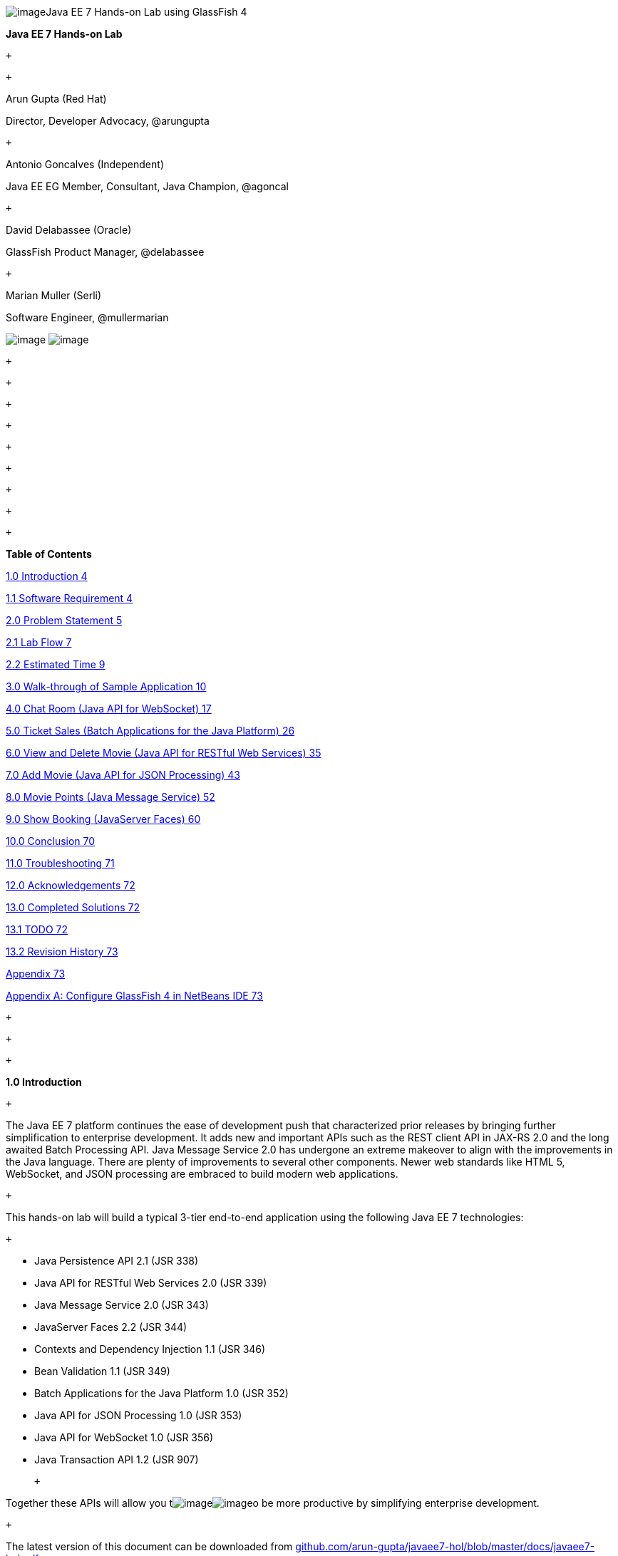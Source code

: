 image:961f24f1.gif[image]Java EE 7 Hands-on Lab
using GlassFish 4

*Java EE 7 Hands-on Lab*

 +

 +

Arun Gupta (Red Hat)

Director, Developer Advocacy, @arungupta

 +

Antonio Goncalves (Independent)

Java EE EG Member, Consultant, Java Champion, @agoncal

 +

David Delabassee (Oracle)

GlassFish Product Manager, @delabassee

 +

Marian Muller (Serli)

Software Engineer, @mullermarian

image:81780481.png[image]
image:be841a67.png[image] +

 +

 +

 +

 +

 +

 +

 +

 +

 +

*Table of Contents*

link:#__RefHeading__2_1146780383[1.0 Introduction 4]

link:#__RefHeading__4_1146780383[1.1 Software Requirement 4]

link:#__RefHeading__6_1146780383[2.0 Problem Statement 5]

link:#__RefHeading__8_1146780383[2.1 Lab Flow 7]

link:#__RefHeading__10_1146780383[2.2 Estimated Time 9]

link:#__RefHeading__12_1146780383[3.0 Walk-through of Sample Application
10]

link:#__RefHeading__14_1146780383[4.0 Chat Room (Java API for WebSocket)
17]

link:#__RefHeading__16_1146780383[5.0 Ticket Sales (Batch Applications
for the Java Platform) 26]

link:#__RefHeading__18_1146780383[6.0 View and Delete Movie (Java API
for RESTful Web Services) 35]

link:#__RefHeading__20_1146780383[7.0 Add Movie (Java API for JSON
Processing) 43]

link:#__RefHeading__22_1146780383[8.0 Movie Points (Java Message
Service) 52]

link:#__RefHeading__24_1146780383[9.0 Show Booking (JavaServer Faces)
60]

link:#__RefHeading__26_1146780383[10.0 Conclusion 70]

link:#__RefHeading__28_1146780383[11.0 Troubleshooting 71]

link:#__RefHeading__30_1146780383[12.0 Acknowledgements 72]

link:#__RefHeading__32_1146780383[13.0 Completed Solutions 72]

link:#__RefHeading__34_1146780383[13.1 TODO 72]

link:#__RefHeading__36_1146780383[13.2 Revision History 73]

link:#__RefHeading__38_1146780383[Appendix 73]

link:#__RefHeading__40_1146780383[Appendix A: Configure GlassFish 4 in
NetBeans IDE 73]

 +

 +

 +

*1.0 Introduction*

 +

The Java EE 7 platform continues the ease of development push that
characterized prior releases by bringing further simplification to
enterprise development. It adds new and important APIs such as the REST
client API in JAX-RS 2.0 and the long awaited Batch Processing API. Java
Message Service 2.0 has undergone an extreme makeover to align with the
improvements in the Java language. There are plenty of improvements to
several other components. Newer web standards like HTML 5, WebSocket,
and JSON processing are embraced to build modern web applications.

 +

This hands-on lab will build a typical 3-tier end-to-end application
using the following Java EE 7 technologies:

 +

* Java Persistence API 2.1 (JSR 338)
* Java API for RESTful Web Services 2.0 (JSR 339)
* Java Message Service 2.0 (JSR 343)
* JavaServer Faces 2.2 (JSR 344)
* Contexts and Dependency Injection 1.1 (JSR 346)
* Bean Validation 1.1 (JSR 349)
* Batch Applications for the Java Platform 1.0 (JSR 352)
* Java API for JSON Processing 1.0 (JSR 353)
* Java API for WebSocket 1.0 (JSR 356)
* Java Transaction API 1.2 (JSR 907)

 +

Together these APIs will allow you
timage:df8fc7a1.gif[image]image:d4a56512.gif[image]o
be more productive by simplifying enterprise development.

 +

The latest version of this document can be downloaded from
https://github.com/arun-gupta/javaee7-hol/blob/master/docs/javaee7-hol.pdf[github.com/arun-gupta/javaee7-hol/blob/master/docs/javaee7-hol.pdf].

 +

[[]]
1.1 Software Requirement
~~~~~~~~~~~~~~~~~~~~~~~~

 +

The following software needs to be downloaded and installed:

 +

* JDK 7 from
http://www.oracle.com/technetwork/java/javase/downloads/index.html[http://www.oracle.com/technetwork/java/javase/downloads/index.html].
* NetBeans 7.4 or higher “All” or “Java EE” version from
http://netbeans.org/downloads/[http://netbeans.org/downloads/]. A
preview of the downloads page is shown and highlights the exact
“Download” button to be clicked.

 +

image:javaee7-hol%202_html_5900738f.png[image]

* GlassFish 4 comes pre-bundled with NetBeans 7.4+ and does not need to
be downloaded explicitly. But if you want to download GlassFish 4 then
can do so from http://glassfish.org/[glassfish.org].

 +

If you have downloaded GlassFish 4 separately or using a pre-installed
version of GlassFish 4, then configure it in NetBeans IDE following the
instructions in link:#AppendixA[Appendix A].

 +

 +

 +

 +

*2.0 Problem Statement*

 +

This hands-on lab builds a typical 3-tier Java EE 7 Web application that
allows customers to view the show timings for a movie in a 7-theater
Cineplex and make reservations. Users can add new movies and delete
existing movies. Customers can discuss the movie in a chat room. Total
sales from each showing are calculated at the end of the day. Customers
also accrue points for watching movies.

image:javaee7-hol%202_html_1b319c06.png[image]

 +

This figure shows the key components of the application. The User
Interface initiates all the flows in the application. Show Booking,
Add/Delete Movie and Ticket Sales interact with the database; Movie
Points may interact with the database, however, this is out of scope for
this application; and Chat Room does not interact with the database.

 +

The different functions of the application, as detailed above, utilize
various Java technologies and web standards in their implementation. The
following figure shows how Java EE technologies are used in different
flows.

 +

image:javaee7-hol%202_html_9f52a305.png[image]

The table below details the components and the selected technology used
in its’ implementation.

 +
 +

*Flow*

*Description*

User Interface

Written entirely in _JavaServer Faces_ (JSF).

Chat Room

Utilizes client-side JavaScript and JSON to communicate with a
_WebSocket_ endpoint

Ticket Sales

Uses _Batch Applications for the Java Platform_ to calculate the total
sales and persist to the database.

Add/Delete Movie

Implemented using RESTful Web Services. JSON is used as on-the-wire data
format.

Movie Points

Uses _Java Message Service_ (JMS) to update and obtain loyalty reward
points; an optional implementation using database technology may be
performed.

Show Booking

Uses lightweight _Enterprise JavaBeans_ to communicate with the database
using Java Persistence API.

 +
 +

 +

This document is not a comprehensive tutorial of Java EE. The attendees
are expected to know the basic Java EE concepts such as EJB, JPA,
JAX-RS, and CDI. The http://docs.oracle.com/javaee/7/tutorial/doc/[Java
EE 7 Tutorial] is a good place to learn all these concepts. However
enough explanation is provided in this guide to get you started with the
application.

 +

*WARNING*: This is a sample application and the code may not be
following the best practices to prevent SQL injection, cross-side
scripting attacks, escaping parameters, and other similar features
expected of a robust enterprise application. This is intentional such as
to stay focused on explaining the technology. It is highly recommended
to make sure that the code copied from this sample application is
updated to meet those requirements.

 +
 +

[[]]
2.1 Lab Flow
~~~~~~~~~~~~

 +

The attendees will start with an existing maven application and by
following the instructions and guidance provided by this lab they will:

 +

* Read existing source code to gain an understanding of the structure of
the application and use of the selected platform technologies.
* Add new and update existing code with provided fragments in order to
demonstrate usage of different technology stacks in the Java EE 7
platform.

 +

While you are copy/pasting the code from this document into NetBeans,
here are couple of tips that will be really useful and make your
experience enjoyable!

 +

* NetBeans provides capability to neatly format the source code
following conventions. This can be done for any type of source code,
whether its XML or Java or something else. It is highly recommended to
use this functionality after the code is copy/pasted from this document
to the editor. This keeps the code legible.

 +

This functionality can be accessed by right-clicking in the editor pane
and selecting “Format” as shown.

 +

image:javaee7-hol%202_html_ddb270c3.png[image]

 +

This functionality is also accessible using the following keyboard
shortcuts:

 +

*Shortcut*

*Operating System*

Ctrl + Shift + F

Mac

Alt + Shift + F

Windows

Alt + Shift + F

Linux

*

 +

* Copy/pasting the Java code from this document in NetBeans editor does
not auto-import the classes. This is required to be done manually in
order for the classes to compile. This can be fixed for each missing
import statement by clicking on the yellow bulb shown in the side bar.

 +

image:javaee7-hol%202_html_50b1b718.png[image]

 +

Alternatively all the imports can be resolved by right-clicking on the
editor pane and selecting "Fix Imports" as shown.

 +

image:javaee7-hol%202_html_77c15c51.png[image]

This functionality is also accessible using the following keyboard
shortcuts:

 +

*Shortcut*

*Operating System*

Command + Shift + I

Mac

Ctrl + Shift + I

Windows

Ctrl + Shift + I

Linux

*

 +

The defaults may work in most of the cases. Choices are shown in case a
class is available to import from multiple packages. If multiple
packages are available then specific packages to import from are clearly
marked in the document.

 +
 +

 +
 +

[[]]
2.2 Estimated Time
~~~~~~~~~~~~~~~~~~

 +

Following the complete instructions in this document can take any where
from three to five hours. The wide time range accommodates for learning
the new technologies, finding your way in NetBeans, copy/pasting the
code, and debugging the errors.

 +

The recommended flow is where you follow through the instructions in all
sections in the listed sequence. Alternatively, you may like to cover
section 4.0 through 9.0 in an order of your choice, based upon your
interest and preference of the technology. However section 6.0 is a
pre-requisite for section 7.0.

 +

Here is an approximate time estimate for each section:

 +

*Section Number and Title*

*Estimated Time*

3.0 Walk-through of Sample Application

15 - 30 mins

4.0 Chat Room (Java API for WebSocket)

30 - 45 mins

5.0 Ticket Sales (Batch Applications for the Java Platform)

30 - 45 mins

6.0 View and Delete Movie (Java API for RESTful Web Services)

30 - 45 mins

7.0 Add Movie (Java API for JSON Processing)

30 - 45 mins

8.0 Movie Points (Java Message Service)

30 - 45 mins

9.0 Show Booking (JavaServer Faces)

30 - 45 mins

 +

 +

The listed time for each section is only an estimate and by no means
restrict you within that. These sections have been completed in much
shorter time, and you can do it too!

 +

The listed time for each section also allows you to create a custom
version of the lab depending upon your target audience and available
time.

 +
 +

*3.0 Walk-through of Sample Application*

 +

 +

*Purpose*: This section will download the sample application to be used
in this hands-on lab. A walk-through of the application will be
performed to provide an understanding of the application architecture.

 +

*Estimated Time*: 15-30 mins

 +

 +

*3.1* Download the sample application from
http://glassfish.org/hol/movieplex7-starting-template.zip[glassfish.org/hol/movieplex7-starting-template.zip]
and unzip. This will create a “movieplex7” directory and unzips all the
content there.

 +

 +

*3.2* In NetBeans IDE, select “File”, “Open Project…”, select the
unzipped directory, and click on “Open Project”. The project structure
is shown.

 +

image:javaee7-hol%202_html_1facf390.png[image] +
 +

 +

image:javaee7-hol%202_html_7f86b25a.png[image] +

 +

*3.3* Maven Coordinates: Expand “Project Files” and double click on
“pom.xml”. In the “pom.xml”, the Java EE 7 API is specified as a
<dependency>:

 +

 +

<dependencies>

<dependency>

<groupId>javax</groupId>

<artifactId>javaee-api</artifactId>

<version>7.0</version>

<scope>provided</scope>

</dependency>

</dependencies>

 +

 +

This will ensure that Java EE 7 APIs are retrieved from the central
Maven repository.

 +

The Java EE 6 platform introduced the notion of “profiles”. A profile is
a configuration of the Java EE platform targeted at a specific class of
applications. All Java EE profiles share a set of common features, such
as naming and resource injection, packaging rules, security
requirements, etc. A profile may contain a proper subset or superset of
the technologies contained in the platform.

The Java EE Web Profile is a profile of the Java EE Platform
specifically targeted at modern web applications. The complete set of
specifications defined in the Web Profile is defined in the Java EE 7
Web Profile Specification. GlassFish can be downloaded in two different
flavors – Full Platform or Web Profile.

This lab requires Full Platform download. All technologies used in this
lab, except Java Message Service and Batch Applications for the Java
Platform, can be deployed on Web Profile.

 +

 +

*3.4* *Default Data Source*: Expand “Other Sources”,
“src/main/resources”, “META-INF”, and double-click on “persistence.xml”.
By default, NetBeans opens the file in Design View. Click on Source tab
to view the XML source.

 +

It looks like:

 +

<?xml version="1.0" encoding="UTF-8"?>

<persistence version="2.1"
xmlns="http://xmlns.jcp.org/xml/ns/persistence"
xmlns:xsi="http://www.w3.org/2001/XMLSchema-instance"
xsi:schemaLocation="http://xmlns.jcp.org/xml/ns/persistence
http://xmlns.jcp.org/xml/ns/persistence/persistence_2_1.xsd">

<persistence-unit name="movieplex7PU" transaction-type="JTA">

<!--

<jta-data-source>java:comp/DefaultDataSource</jta-data-source>

-->

<properties>

<property

name="javax.persistence.schema-generation.database.action"

value="drop-and-create"/>

<property

name="javax.persistence.schema-generation.create-source"

value="script"/>

<property

name="javax.persistence.schema-generation.drop-source"

value="script"/>

<property

name="javax.persistence.schema-generation.drop-script-source"

value="META-INF/drop.sql"/>

<property

name="javax.persistence.sql-load-script-source"

value="META-INF/load.sql"/>

<property

name="eclipselink.deploy-on-startup"

value="true"/>

<property

name="eclipselink.logging.exceptions"

value="false"/>

</properties>

</persistence-unit>

</persistence>

 +

Notice <jta-data-source> is commented out, i.e. no data source element
is specified. This element identifies the JDBC resource to connect to in
the runtime environment of the underlying application server.

 +

The Java EE 7 platform defines a new default DataSource that must be
provided by the runtime. This pre-configured data source is accessible
under the JNDI name

 +

java:comp/DefaultDataSource

 +

The JPA 2.1 specification says if neither jta-data-source nor
non-jta-data-source elements are specified, the deployer must specify a
JTA data source or the default JTA data source must be provided by the
container.

 +

For GlassFish 4, the default data source is bound to the JDBC resource
jdbc/__default.

 +

Clicking back and forth between “Design” and “Source” view may prompt
the error shown below:

 +

image:javaee7-hol%202_html_1bad94b0.png[image]

 +

This will get resolved when we run the application. Click on “OK” to
dismiss the dialog.

 +

 +

*3.5* *Schema Generation:*JPA 2.1 defines a new set of
javax.persistence.schema-generation.* properties that can be used to
generate database artifacts like tables, indexes, and constraints in a
database schema. This helps in prototyping of your application where the
required artifacts are generated either prior to application deployment
or as part of EntityManagerFactory creation. This feature will allow
your JPA domain object model to be directly generated in a database. The
generated schema may need to be tuned for actual production environment.

 +

The “persistence.xml” in the application has the following
javax.persistence.schema-generation.* properties. Their meaning and
possible values are explained in link:#Table2[Table 2].

 +

*Property*

*Meaning*

*Values*

javax.persistence.schema-generation.database.action

Specifies the action to be taken by the persistence provider with regard
to the database artifacts.

“none”, “create”, “drop-and-create”, “drop”

javax.persistence.schema-generation.create-source/drop-source

Specifies whether the creation or deletion of database artifacts is to
occur on the basis of the object/relational mapping metadata, DDL
script, or a combination of the two.

“metadata”, “script”, “metadata-then-script”, “script-then-metadata”

javax.persistence.schema-generation.create-script-source/drop-script-source

Specifies a java.IO.Reader configured for reading of the SQL script or a
string designating a file URL for the SQL script to create or delete
database artifacts.

 +

javax.persistence.sql-load-script-source

Specifies a java.IO.Reader configured for reading of the SQL load script
for database initialization or a string designating a file URL for the
script.

 +

 +

 +
 +

Refer to the http://jcp.org/en/jsr/detail?id=338[JPA 2.1 Specification]
for a complete understanding of these properties.

 +

In the application, the scripts are bundled in the WAR file in
“META-INF” directory. As the location of these scripts is specified as a
URL, the scripts may be loaded from outside the WAR file as well.

 +

Feel free to open “create.sql”, “drop.sql” and “load.sql” and read
through the SQL scripts. The database schema is shown.

 +

image:javaee7-hol%202_html_4aafed40.png[image]

 +

This folder also contains “sales.csv” which carries some comma-separated
data, and is used later in the application.

 +

 +

*3.6* *JPA entities, Stateless EJBs, and REST endpoints*: Expand “Source
Packages”. The package “org.glassfish.movieplex7.entities” contains the
JPA entities corresponding to the database table definitions. Each JPA
entity has several convenient @NamedQuery defined and uses Bean
Validation constraints to enforce validation.

 +

The package “org.glassfish.movieplex7.rest” contains stateless EJBs
corresponding to different JPA entities.

 +

Each EJB has methods to perform CRUD operations on the JPA entity and
convenience query methods. Each EJB is also EL-injectable (@Named) and
published as a REST endpoint (@Path). The AplicationConfig class defines
the base path of REST endpoint. The path for the REST endpoint is the
same as the JPA entity class name.

 +

The mapping between JPA entity classes, EJB classes, and the URI of the
corresponding REST
endimage:javaee7-hol%202_html_4d2c4337.png[image]point is shown.

 +

*JPA Entity Class*

*EJB Class*

*RESTful Path*

Movie

MovieFacadeREST

/webresources/movie

Sales

SalesFacadeREST

/webresources/sales

ShowTiming

ShowTimingFacadeREST

/webresources/showtiming

Theater

TheaterFacadeREST

/webresources/theater

Timeslot

TimeslotFacadeREST

/webresources/timeslot

 +

 +
 +

Feel free to browse through the code.

 +

 +

*3.7* *JSF pages*: “WEB-INF/template.xhtml” defines the template of the
web page and has a header, left navigation bar, and a main content
section. “index.xhtml” uses this template and the EJBs to display the
number of movies and theaters.

 +

Java EE 7 enables CDI discovery of beans by default. No “beans.xml” is
required in “WEB-INF”. This allows all beans with bean defining
annotation, i.e. either a bean with an explicit CDI scope or EJBs to be
available for injection.

 +

Note, “template.xhtml” is in “WEB-INF” folder as it allows the template
to be accessible from the pages bundled with the application only. If it
were bundled with rest of the pages then it would be accessible outside
the application and thus allowing other external pages to use it as
well.

 +

 +

*3.8* *Run the sample*: Right-click on the project and select “Run”.
This will download all the maven dependencies on your machine, build a
WAR file, deploy on GlassFish 4, and show the URL
http://localhost:8080/movieplex7[localhost:8080/movieplex7] in the
default browser configured in NetBeans. Note that this could take a
while if you have never built a Maven application on your machine. Also,
the project will show red squiggly lines in the source code indicating
that the classes cannot be resolved. This is expected before the
dependencies are downloaded. However these references will be resolved
correctly after the dependencies are downloaded during project building.

 +

During the first run, the IDE will ask you to select a deployment
server. Choose the configured GlassFish server and click on “OK”.

 +

 +

The output looks like as shown.

 +

image:javaee7-hol%202_html_ef6e216c.png[image]

 +

*4.0 Chat Room (Java API for WebSocket)*

 +

*Purpose*: Build a chat room for viewers. In doing so several new
features of Java API for WebSocket 1.0 will be introduced and
demonstrated by using them in the application.

 +

*Estimated Time*: 30-45 mins

 +

WebSocket provide a full-duplex and bi-directional communication
protocol over a single TCP connection. WebSocket is a combination of
http://tools.ietf.org/html/rfc6455[IETF RFC 6455]
http://tools.ietf.org/html/rfc6455[Protocol] and
http://www.w3.org/TR/websockets/[W3C JavaScript WebSocket API] (a
Candidate Recommendation as of this writing). The protocol defines an
opening handshake and data transfer. The API enables Web pages to use
the WebSocket protocol for two-way communication with the remote host.

 +

http://jcp.org/en/jsr/detail?id=356[JSR 356] defines a standard API for
creating WebSocket applications in the Java EE 7 Platform. The JSR
provides support for:

 +

* Create WebSocket endpoint using annotations and interface
* Initiating and intercepting WebSocket events
* Creation and consumption of WebSocket text and binary messages
* Configuration and management of WebSocket sessions
* Integration with Java EE security model

 +

This section will build a chat room for movie viewers.

 +

*4.1* Right-click on “Source Packages”, select “New”, “Java Class…”.
Give the class name as “ChatServer”, package as
“org.glassfish.movieplex7.chat”, and click on “Finish”.

 +

 +

*4.2* Change the class such that it looks like:

 +

@ServerEndpoint("/websocket")

public class ChatServer \{

 +

private static final Set<Session> peers =
Collections.synchronizedSet(new HashSet<Session>());

 +

@OnOpen

public void onOpen(Session peer) \{

peers.add(peer);

}

 +

@OnClose

public void onClose(Session peer) \{

peers.remove(peer);

}

 +

@OnMessage

public void message(String message, Session client) throws IOException,
EncodeException \{

for (Session peer : peers) \{

peer.getBasicRemote().sendObject(message);

}

}

}

 +

In this code:

* @ServerEndpoint decorates the class to be a WebSocket endpoint. The
value defines the URI where this endpoint is published.
* @OnOpen and @OnClose decorate the methods that must be called when
WebSocket session is opened or closed. The peer parameter defines the
client requesting connection initiation and termination.
* @OnMessage decorates the message that receives the incoming WebSocket
message. The first parameter, message, is the payload of the message.
The second parameter, client, defines the other end of the WebSocket
connection. The method implementation transmits the received message to
all clients connected to this endpoint.

 +

Resolve the imports by right-clicking in the editor and selecting “Fix
Imports” or (Command + Shift + I shortcut on Mac or Ctrl + Shift + I on
Windows).

 +

Make sure to pick java.websocket.Session for resolving imports.

 +

 +

image:javaee7-hol%202_html_63c71e43.png[image]

 +

Right-click again in the editor pane and select “Format” to format your
code.

 +

 +

*4.3* In “Web Pages”, select “New”, “Folder…”, give the folder name as
“chat” and click on “Finish”.

 +

 +

*4.4* Right-click on the newly created folder, select “New”, "Other...",
"Java Server Faces", “Facelets Template Client”, give the File Name as
“chatroom”. Click on “Browse…” next to “Template:”, expand “Web Pages”,
“WEB-INF”, select “template.xhtml”, and click on “Select File”. Click on
“Finish”.

 +

image:javaee7-hol%202_html_8574dd19.png[image]

 +

In this file, remove <ui:define> sections where name attribute value is
“top” and “left”. These sections are inherited from the template.

 +

Replace <ui:define> section with “content” name such that it looks like:

 +

<ui:define name="content">

<form action="">

<table>

<tr>

<td>

Chat Log<br/>

<textarea readonly="true" rows="6" cols="50" id="chatlog"></textarea>

</td>

<td>

Users<br/>

<textarea readonly="true" rows="6" cols="20" id="users"></textarea>

</td>

</tr>

<tr>

<td colspan="2">

<input id="textField" name="name" value="Duke" type="text"/>

<input onclick="join();" value="Join" type="button"/>

<input onclick="send_message();" value="Send" type="button"/><p/>

<input onclick="disconnect();" value="Disconnect" type="button"/>

</td>

</tr>

</table>

</form>

<div id="output"></div>

<script language="javascript" type="text/javascript"
src="$\{facesContext.externalContext.requestContextPath}/chat/websocket.js"></script>

</ui:define>

 +

The code builds an HTML form that has two textareas – one to display the
chat log and the other to display the list of users currently logged. A
single text box is used to take the user name or the chat message.
Clicking on “Join” button takes the value as user name and clicking on
“Send” takes the value as chat message. JavaScript methods are invoked
when these buttons are clicked and these are explained in the next
section. The chat messages are sent and received as WebSocket payloads.
There is an explicit button to disconnect the WebSocket connection.
“output” div is the placeholder for status messages. The WebSocket
initialization occurs in “websocket.js” included at the bottom of the
fragment.

 +

 +

*4.5* Right-click on “chat” in “Web Pages”, select “New”, "Other...",
“Web”, “JavaScript File”.

 +

Give the name as “websocket” and click on “Finish”.

 +

 +

*4.6* Edit the contents of “websocket.js” such that it looks like:

 +

 +

var wsUri = 'ws://' + document.location.host

+ document.location.pathname.substr(0,

document.location.pathname.indexOf("/faces"))

+ '/websocket';

console.log(wsUri);

var websocket = new WebSocket(wsUri);

var textField = document.getElementById("textField");

var users = document.getElementById("users");

var chatlog = document.getElementById("chatlog");

 +

var username;

websocket.onopen = function(evt) \{ onOpen(evt); };

websocket.onmessage = function(evt) \{ onMessage(evt); };

websocket.onerror = function(evt) \{ onError(evt); };

websocket.onclose = function(evt) \{ onClose(evt); };

var output = document.getElementById("output");

 +

function join() \{

username = textField.value;

websocket.send(username + " joined");

}

 +

function send_message() \{

websocket.send(username + ": " + textField.value);

}

 +

function onOpen() \{

writeToScreen("CONNECTED");

}

 +

function onClose() \{

writeToScreen("DISCONNECTED");

}

 +

function onMessage(evt) \{

writeToScreen("RECEIVED: " + evt.data);

if (evt.data.indexOf("joined") !== -1) \{

users.innerHTML += evt.data.substring(0, evt.data.indexOf(" joined")) +
"\n";

} else \{

chatlog.innerHTML += evt.data + "\n";

}

}

 +

function onError(evt) \{

writeToScreen('<span style="color: red;">ERROR:</span> ' + evt.data);

}

 +

function disconnect() \{

websocket.close();

}

 +

function writeToScreen(message) \{

var pre = document.createElement("p");

pre.style.wordWrap = "break-word";

pre.innerHTML = message;

output.appendChild(pre);

}

 +

 +

The WebSocket endpoint URI is calculated by using standard JavaScript
variables and appending the URI specified in the ChatServer class.
WebSocket is initialized by calling new WebSocket(…). Event handlers are
registered for lifecycle events using onXXX messages. The listeners
registered in this script are explained in the table.

 +

*Listeners*

*Called When*

onOpen(evt)

WebSocket connection is initiated

onMessage(evt)

WebSocket message is received

onError(evt)

Error occurs during the communication

onClose(evt)

WebSocket connection is terminated

 +

 +
 +

Any relevant data is passed along as parameter to the function. Each
method prints the status on the browser using writeToScreen utility
method. The join method sends a
mimage:javaee7-hol%202_html_a52b8bb1.png[image]essage to the endpoint
that a particular user has joined. The endpoint then broadcasts the
message to all the listening clients. The send_message method appends
the logged in user name and the value of the text field and broadcasts
to all the clients similarly. The onMessage method updates the list of
logged in users as well.

 +

 +

*4.7* Edit “WEB-INF/template.xhtml” and change:

 +

<h:outputLink value="item2.xhtml">Item 2</h:outputLink>

 +

to

 +

<h:outputLink
value="$\{facesContext.externalContext.requestContextPath}/faces/chat/chatroom.xhtml">Chat
Room</h:outputLink>

 +

The outputLink tag renders an HTML anchor tag with an href attribute.
$\{facesContext.externalContext.requestContextPath} provides the request
URI that identifies the web application context for this request. This
allows the links in the left navigation bar to be fully-qualified URLs.

 +

 +

*4.8* Run the project by right clicking on the project and selecting
“Run”. The browser shows
http://localhost:8080/movieplex7[localhost:8080/movieplex7].

 +

Click on “Chat Room” to see the output.

 +

The “CONNECTED” status message is shown and indicates that the WebSocket
connection with the endpoint is established.

 +

 +
 +

image:2174e272.png[image]

 +

 +

Please make sure your browser supports WebSocket in order for this page
to show up successfully. Chrome 14.0+, Firefox 11.0+, Safari 6.0+, and
IE 10.0+ are the browsers that support WebSocket. A complete list of
supported browsers is available at
http://caniuse.com/websockets[caniuse.com/websockets].

 +

Open the URI http://localhost:8080/movieplex7[localhost:8080/movieplex7]
in another browser window. Enter “Duke” in the text box in the first
browser and click “Join”.

 +

image:de9fa492.png[image]

 +

Notice that the user list and the status message in both the browsers
gets updated. Enter “James” in the text box of the second browser and
click on “Join”. Once again the user list and the status message in both
the browsers is updated. Now you can type any messages in any of the
browser and click on “Send” to send the message.

 +

The output from two different browsers after the initial greeting looks
like as shown.

 +

image:db88e0ea.png[image]

 +

 +

Here it shows output from Chrome on the top and Firefox on the bottom.

 +

Chrome Developer Tools or Firebug in Firefox can be used to monitor
WebSocket traffic.

 +

 +

 +

*5.0 Ticket Sales (Batch Applications for the Java Platform)*

 +

*Purpose*: Read the total sales for each show and populate the database.
In doing so several new features of Java API for Batch Processing 1.0
will be introduced and demonstrated by using them in the application.

 +

*Estimated Time*: 30-45 mins

 +

Batch Processing is execution of series of "jobs" that is suitable for
non-interactive, bulk-oriented and long-running tasks. Batch
Applications for the Java Platform (JSR 352) will define a programming
model for batch applications and a runtime for scheduling and executing
jobs.

 +

image:6c45bd3.png[image] +
 +

 +

The core concepts of Batch Processing are:

 +

* A *Job* is an instance that encapsulates an entire batch process. A
job is typically put together using a Job Specification Language and
consists of multiple steps. The Job Specification Language for JSR 352
is implemented with XML and is referred as "Job XML".
* A *Step* is a domain object that encapsulates an independent,
sequential phase of a job. A step contains all of the information
necessary to define and control the actual batch processing.
* *JobOperator* provides an interface to manage all aspects of job
processing, including operational commands, such as start, restart, and
stop, as well as job repository commands, such as retrieval of job and
step executions.
* *JobRepository* holds information about jobs current running and jobs
that run in the past. JobOperator provides access to this repository.
* Reader-Processor-Writer pattern is the primary pattern and is called
as *Chunk-oriented** **Processing*. In this, *ItemReader* reads one item
at a time, *ItemProcessor* processes the item based upon the business
logic, such as calculate account balance and hands it
to *ItemWriter* for aggregation. Once the 'chunk' numbers of items are
aggregated, they are written out, and the transaction is committed.

 +

This section will read the cumulative sales for each show from a CSV
file and populate them in a database.

 +

 +

*5.1* Right-click on Source Packages, select “New”, “Java Package…”,
specify the value as “org.glassfish.movieplex7.batch”, and click on
“Finish”.

 +

 +

*5.2* Right-click on newly created package, select “New”, “Java Class…”,
specify the name as “SalesReader”. Make this class extend from
AbstractItemReader, change the class definition and add:

 +

extends AbstractItemReader

 +

AbstractItemReader is an abstract class that implements ItemReader
interface. The ItemReader interface defines methods that read a stream
of items for chunk processing. This reader implementation returns a
String item type as indicated in the class definition.

 +

Add @Named as a class-level annotations and it allows the bean to be
injected in Job XML. Add @Dependent as another class-level annotation to
mark this bean as a bean defining annotation so that this bean is
available for injection.

 +

Resolve the imports.

 +

 +

*5.3* Add the following field:

 +

private BufferedReader reader;

 +

Override open() method to initialize the reader:

 +

public void open(Serializable checkpoint) throws Exception \{

reader = new BufferedReader(

new InputStreamReader(

Thread.currentThread()

.getContextClassLoader()

.getResourceAsStream("META-INF/sales.csv")));

}

 +

This method initializes a BufferedReader from “META-INF/sales.csv” that
is bundled with the application.

 +

 +

Sampling of the first few lines from “sales.csv” is shown below:

 +

1,500.00

2,660.00

3,80.00

4,470.00

5,1100.x0

 +

Each line has a show identifier comma separated by the total sales for
that show. Note that the last line (5^th^ record in the sample) has an
intentional typo. In addition, 17^th^ record also has an additional
typo. The lab will use these lines to demonstrate how to handle parsing
errors.

 +

 +

*5.4* Override the following method from the abstract class:

 +

@Override

public String readItem() \{

String string = null;

try \{

string = reader.readLine();

} catch (IOException ex) \{

ex.printStackTrace();

}

return string;

}

 +

The readItem method returns the next item from the stream. It returns
null to indicate end of stream. Note end of stream indicates end of
chunk, so the

current chunk will be committed and the step will end.

Resolve the imports.

 +
 +

*5.5* Right-click on “org.glassfish.movieplex7.batch” package, select
“New”, “Java Class…”, specify the name as “SalesProcessor”. Change the
class definition and add:

 +

implements ItemProcessor

 +

ItemProcessor is an interface that defines a method that is used to
operate on an input item and produce an output item. This processor
accepts a String input item from the reader, SalesReader in our case,
and returns a Sales instance to the writer (coming shortly). Sales is
the pre-packaged JPA entity with the application starter source code.

 +

Add @Named and @Dependent as class-level annotations so that it allows
the bean to be injected in Job XML.

 +

Resolve the imports.

 +

 +

*5.6* Add implementation of the abstract method from the interface as:

 +

@Override

public Sales processItem(Object s) \{

Sales sales = new Sales();

StringTokenizer tokens = new StringTokenizer((String)s, ",");

sales.setId(Integer.parseInt(tokens.nextToken()));

sales.setAmount(Float.parseFloat(tokens.nextToken()));

return sales;

}

 +

This method takes a String parameter coming from the SalesReader, parses
the value, populates them in the Sales instance, and returns it. This is
then aggregated with the writer.

 +

The method can return null indicating that the item should not be
aggregated. For example, the parsing errors can be handled within the
method and return null if the values are not correct. However this
method is implemented where any parsing errors are thrown as exception.
Job XML can be instructed to skip these exceptions and thus that
particular record is skipped from aggregation as well (shown later).

 +

Resolve the imports.

 +

 +

*5.7* Right-click on “org.glassfish.movieplex7.batch” package, select
“New”, “Java Class…”, specify the name as “SalesWriter”. Change the
class definition and add:

 +

extends AbstractItemWriter

 +

AbstractItemWriter is an abstract class that implements ItemWriter
interface. The ItemWriter interface defines methods that write to a
stream of items for chunk processing. This writer writes a list of Sales
items.

 +

Add @Named and @Dependent as class-level annotations so that it allows
the bean to be injected in Job XML.

 +

Resolve the imports.

 +

 +

*5.8* Inject EntityManager as:

 +

@PersistenceContext EntityManager em;

 +

Override the following method from the abstract class:

 +

@Override

@Transactional

public void writeItems(List list) \{

for (Sales s : (List<Sales>)list) \{

em.persist(s);

}

}

 +

Batch runtime aggregates the list of Sales instances returned from the
SalesProessor and makes it available as List in this method. This method
iterates over the list and persist each item in the database.

 +

The method also specifies @Transactional as a method level annotation.
This is a new annotation introduced by JTA 1.2 that provides the ability
to control transaction boundaries on CDI managed beans. This provides
the semantics of EJB transaction attributes in CDI beans without
dependencies such as RMI. This support is implemented via an
implementation of a CDI interceptor that conducts the necessary
suspending, resuming, etc. 

 +

In this case, a transaction is automatically started before the method
is called, committed if no checked exceptions are thrown, and rolled
back if runtime exceptions are thrown. This behavior can be overridden
using rollbackOn and dontRollbackOn attributes of the annotation.

 +

Resolve the imports.

 +

 +

*5.9* Create Job XML that defines the job, step, and chunk.

 +

In “Files” tab, expand the project -> “src” -> “main” -> “resources”,
right-click on “resources”, “META-INF”, select “New”, “Folder…”, specify
the name as “batch-jobs”, and click on “Finish”.

 +

Right-click on the newly created folder, select “New”, “Other…”, select
“XML”, “XML Document”, click on “Next >”, give the name as “eod-sales”,
click on “Next”, take the default, and click on “Finish”.

 +

Replace contents of the file with the following:

 +

<job id="endOfDaySales"
xmlns="http://xmlns.jcp.org/xml/ns/javaee[http://xmlns.jcp.org/xml/ns/javaee]"
version="1.0">

<step id="populateSales">

<chunk item-count="3" skip-limit="5">

<reader ref="salesReader"/>

<processor ref="salesProcessor"/>

<writer ref="salesWriter"/>

<skippable-exception-classes>

<include class="java.lang.NumberFormatException"/>

</skippable-exception-classes>

</chunk>

</step>

</job>

 +

 +

This code shows that the job has one step of chunk type. The <reader>,
<processor>, and <writer> elements define the CDI bean name of the
implementations of ItemReader, ItemProcessor, and ItemWriter interfaces.
The item-count attribute defines that 3 items are
read/processed/aggregated and then given to the writer. The entire
reader/processor/writer cycle is executed within a transaction. The
<skippable-exception-classes> element specifies a set of exceptions to
be skipped by chunk processing.

 +

CSV file used for this lab has intentionally introduced couple of typos
that would generate NumberFormatException. Specifying this element
allows skipping the exception, ignore that particular element, and
continue processing. If this element is not specified then the batch
processing will halt. The skip-limit attribute specifies the number of
exceptions a step will skip.

 +

*5.10* Lets invoke the batch job.

 +

Right-click on “org.glassfish.movieplex7.batch” package, select “New”,
“Java Class…”. Enter the name as “SalesBean” and click on “Finish”
button.

 +

Add the following code to the bean:

 +

public void runJob() \{

try \{

JobOperator jo = BatchRuntime.getJobOperator();

long jobId = jo.start("eod-sales", new Properties());

System.out.println("Started job: with id: " + jobId);

} catch (JobStartException ex) \{

ex.printStackTrace();

}

}

 +

This method uses BatchRuntime to get an instance of JobOperator, which
is then used to start the job. JobOperator is the interface for
operating on batch jobs. It can be used to start, stop, and restart
jobs. It can additionally inspect job history, to discover what jobs are
currently running and what jobs have previously run.

 +

Add @Named and @RequestScoped as class-level annotations. This allows
the bean to be injectable in an EL expression.

 +

Resolve the imports.

 +

image:367190ee.png[image]

 +

*5.11* Inject EntityManagerFactory in the class as:

 +

@PersistenceUnit EntityManagerFactory emf;

 +

and add the following method:

 +

public List<Sales> getSalesData() \{

return emf.createEntityManager().createNamedQuery("Sales.findAll",
Sales.class).getResultList();

}

 +

This method uses a pre-defined @NamedQuery to query the database and
return all the rows from the table.

 +

Resolve the imports.

 +

 +

*5.12* Right-click on “Web Pages”, select “New”, “Folder…”, specify the
name as “batch”, and click on “Finish”.

 +

Right-click on the newly created folder, select “New”, “Other…”,
“JavaServer Faces”, “Facelets Template Client”, and click on “Next >”.

 +

Give the File Name as “sales”. Click on “Browse…” next to “Template:”,
expand “Web Pages”, “WEB-INF”, select “template.xhtml”, and click on
“Select File”. Click on “Finish”.

 +

In this file, remove <ui:define> sections where name attribute value is
“top” and “left”. These sections are inherited from the template.

 +

Replace <ui:define> section with “content” name such that it looks like:

 +

 +

<ui:define name=”content”>

<h1>Movie Sales</h1>

<h:form>

<h:dataTable value="#\{salesBean.salesData}" var="s" border="1">

<h:column>

<f:facet name="header">

<h:outputText value="Show ID" />

</f:facet>

#\{s.id}

</h:column>

<h:column>

<f:facet name="header">

<h:outputText value="Sales" />

</f:facet>

#\{s.amount}

</h:column>

</h:dataTable>

 +

<h:commandButton value="Run Job" action="sales"
actionListener="#\{salesBean.runJob()}"/>

<h:commandButton value="Refresh" action="sales" />

</h:form>

</ui:define>

 +

This code displays the show identifier and sales from that show in a
table by invoking SalesBean.getSalesData(). First command button allows
invoking the job that processes the CSV file and populates the database.
The second command button refreshes the page.

 +

Right-click on the yellow bulb to fix namespace prefix/URI mapping. This
needs to be repeated for h: and f: prefix.

 +

 +

*5.13* Add the following code in “template.xhtml” along with other
<outputLink>s:

 +

<p/><h:outputLink
value="$\{facesContext.externalContext.requestContextPath}/faces/batch/sales.xhtml">Sales</h:outputLink>

 +

 +

*5.14* Run the project to see the output as shown.

 +

image:67ec6198.png[image]

 +

Notice, a new “Sales” entry is displayed in the left navigation bar.

 +

 +

*5.15* Click on “Sales” to see the output as shown.

 +

image:f9b585c2.png[image]

 +

The empty table indicates that there is no sales data in the database.

 +

 +

*5.16* Click on “Run Job” button to initiate data processing of CSV
file. Look for “Waiting for localhost...” in the browser status bar,
wait for a couple of seconds for the processing to finish, and then
click on “Refresh” button to see the updated output as shown.

 +

image:81e229f6.png[image]

 +

 +

Now the table is populated with the sales data.

 +

Note that record 5 is missing from the table, as this records did not
have correct numeric entries for the sales total. The Job XML for the
application explicitly mentioned to skip such errors.

 +

 +

 +

*6.0 View and Delete Movie (Java API for RESTful Web Services)*

 +

*Purpose*: View, and delete a movie. In doing so several new features of
JAX-RS 2 will be introduced and demonstrated by using them in the
application.

 +

*Estimated Time*: 30-45 mins

 +

JAX-RS 2 defines a standard API to create, publish, and invoke a REST
endpoint. JAX-RS 2 adds several new features to the API:

* Client API that can be used to access Web resources and provides
integration with JAX-RS Providers. Without this API, the users need to
use a low-level HttpUrlConnection to access the REST endpoint.
* Asynchronous processing capabilities in Client and Server that enables
more scalable applications.
* Message Filters and Entity Interceptors as well-defined extension
points to extend the capabilities of an implementation.
* Validation constraints can be specified to validate the parameters and
return type.

This section will provide the ability to view all the movies, details of
a selected movie, and delete an existing movie using the JAX-RS Client
API.

*6.1* Right-click on “Source Packages”, select “New”, “Java Class…”.
Give the class name as “MovieClientBean”, package as
“org.glassfish.movieplex7.client”, and click on “Finish”.

 +

This bean will be used to invoke the REST endpoint.

 +

*6.2* Add @Named and @RequestScoped class-level annotations. This allows
the class to be injected in an EL expression and also defines the bean
to be automatically activated and passivated with the request.

 +

Resolve the imports. Make sure to pick
javax.enterprise.context.RequestScoped class.

 +

image:778b4c7c.png[image]

 +

 +

*6.3* Add the following code to the class:

 +

Client client;

WebTarget target;

 +

@PostConstruct

public void init() \{

client = ClientBuilder.newClient();

target =
client.target("http://localhost:8080/movieplex7/webresources/movie/");

}

 +

@PreDestroy

public void destroy() \{

client.close();

}

 +

ClientBuilder is the main entry point to the Client API. It uses a
fluent builder API to invoke REST endpoints. A new Client instance is
created using the default client builder implementation provided by the
JAX-RS implementation provider. Client are heavy-weight objects that
manage the client-side communication infrastructure. It is highly
recommended to create only required number of instances of Client and
close it appropriately.

 +

In this case, Client instance is created and destroyed in the lifecycle
callback methods. The endpoint URI is set on this instance by calling
the target method.

 +

 +

*6.4* Add the following method to the class:

 +

public Movie[] getMovies() \{

return target

.request()

.get(Movie[].class);

}

 +

A request is prepared by calling the request method. HTTP GET method is
invoked by calling get method. The response type is specified in the
last method call and so return value is of the type Movie[].

 +

 +

*6.5* Right-click on “Web Pages”, select “New”, “Folder…”, specify the
name as “client”, and click on “Finish”.

 +

Right-click on the newly created folder, select “New”, “Other…”,
“JavaServer Faces”, “Facelets Template Client”, and click on “Next >”.

 +

Give the File Name as “movies”. Click on “Browse…” next to “Template:”,
expand “Web Pages”, “WEB-INF”, select “template.xhtml”, and click on
“Select File”. Click on “Finish”.

 +

In this file, remove <ui:define> sections where name attribute value is
“top” and “left”. These sections are inherited from the template.

 +

*6.6* Replace the content inside <ui:define> with “content” with the
code fragment shown below:

 +

<h:form prependId="false">

<h:selectOneRadio value="#\{movieBackingBean.movieId}"
layout="pageDirection">

<c:forEach items="#\{movieClientBean.movies}" var="m">

<f:selectItem itemValue="#\{m.id}" itemLabel="#\{m.name}"/>

</c:forEach>

</h:selectOneRadio>

 +

<h:commandButton value="Details" action="movie" />

</h:form>

 +

This code fragment invokes getMovies method from MovieClientBean,
iterates over the response in a for loop, and display the name of each
movie with a radio button. The selected radio button value is bound to
the EL expression #\{movieBackingBean.movieId}.

 +

The code also has a button with “Details” label and looks for
“movie.xhtml” in the same directory. We will create this file later.

 +

Click on the yellow bulb in the left bar to resolve the namespace
prefix-to-URI resolution. This needs to be completed for – for h:, c:,
and f: prefixes.

 +

image:74a78a6d.png[image] +
 +

 +

 +

*6.7* Right-click on “org.glassfish.movieplex7.client” package, select
“New”, “Java Class…”, specify the value as “MovieBackingBean” and click
on “Finish”.

 +

Add the following field:

 +

int movieId;

 +

Add getters/setters by right-clicking on the editor pane and selecting
“Insert Code…” (Ctrl + I shortcut on Mac). Select the field and click on
“Generate”.

 +

Add @Named and @SessionScoped class-level annotations and implements
Serializable.

 +

Resolve the imports. Make sure to import
javax.enterprise.context.SessionScoped.

 +

 +

*6.8* In “template.xhtml”, add the following code in <ui:insert> with
name=”left”.

 +

<p/><h:outputLink
value="$\{facesContext.externalContext.requestContextPath}/faces/client/movies.xhtml">Movies</h:outputLink>

 +

Running the project (Fn + F6 shortcut on Mac) and clicking on “Movies”
in the left navigation bar shows the output as shown.

 +

image:135a5b98.png[image] +
 +

The list of all the movies with a radio button next to them is
displayed.

 +

 +

*6.9* In “MovieClientBean”, inject “MovieBackingBean” to read the value
of selected movie from the page. Add the following code:

 +

@Inject

MovieBackingBean bean;

 +

 +

 +

*6.10* In “MovieClientBean”, add the following method:

 +

public Movie getMovie() \{

Movie m = target

.path("\{movie}")

.resolveTemplate("movie", bean.getMovieId())

.request()

.get(Movie.class);

return m;

}

 +

This code reuses the Client and WebTarget instances created in
@PostConstruct. It also adds a variable part to the URI of the REST
endpoint, defined using \{movie}, and binds it to a concrete value using
resolveTemplate method. The return type is specified as a parameter to
the get method.

 +

 +

*6.11* Right-click on “client” folder, select “New”, “Facelets Template
Client”, give the File Name as “movie”. Click on “Browse…” next to
“Template:”, expand “Web Pages”, “WEB-INF”, select “template.xhtml”, and
click on “Select File”. Click on “Finish”.

 +

In this file, remove <ui:define> sections where name attribute value is
“top” and “left”. These sections are inherited from the template.

 +

Replace the content inside <ui:define> with “content” with the code
fragment shown below:

 +

 +

<h1>Movie Details</h1>

<h:form>

<table cellpadding="5" cellspacing="5">

<tr>

<th align="left">Movie Id:</th>

<td>#\{movieClientBean.movie.id}</td>

</tr>

<tr>

<th align="left">Movie Name:</th>

<td>#\{movieClientBean.movie.name}</td>

</tr>

<tr>

<th align="left">Movie Actors:</th>

<td>#\{movieClientBean.movie.actors}</td>

</tr>

</table>

<h:commandButton value="Back" action="movies" />

</h:form>

 +

Click on the yellow-bulb to resolve the namespace prefix-URI mapping for
h:. The output values are displayed by calling the getMovie method and
using the id, name, and actors property values.

 +

 +

*6.12* Run the project, select “Movies” in the left navigation bar,
select a radio button next to any movie, and click on details to see the
output as shown.

 +

image:2cea1ecd.png[image]

 +

 +

Click on the “Back” button to select another movie.

 +

 +

*6.13* Add the ability to delete a movie. In “movies.xhtml”, add the
following code with the other commandButton.

 +

<h:commandButton value="Delete" action="movies"
actionListener="#\{movieClientBean.deleteMovie()}"/>

 +

This button displays a label “Delete”, invokes the method deleteMovie
from “MovieClientBean”, and then renders “movies.xhtml”.

 +

 +

*6.14* Add the following code to “MovieClientBean”:

 +

public void deleteMovie() \{

target

.path("\{movieId}")

.resolveTemplate("movieId", bean.getMovieId())

.request()

.delete();

}

 +

This code again reuses the Client and WebTarget instances created in
@PostConstruct. It also adds a variable part to the URI of the REST
endpoint, defined using \{movieId}, and binds it to a concrete value
using resolveTemplate method. The URI of the resource to be deleted is
prepared and then delete method is called to delete the resource.

 +

Make sure to resolve the imports.

 +

Running the project shows the output shown.

 +

image:485d57a5.png[image] +
 +

Select a movie and click on Delete button. This deletes the movie from
the database and refreshes list on the page. Note that a redeploy of the
project will delete all the movies anyway and add them all back.

 +

 +

 +

*7.0 Add Movie (Java API for JSON Processing)*

 +

*Purpose*: Add a new movie. In doing so several new features of the Java
API for JSON Processing 1.0 will be introduced and demonstrated by using
them in the application.

 +

*Estimated Time*: 30-45 mins

 +

Java API for JSON Processing provides a standard API to parse and
generate JSON so that the applications can rely upon a portable API.
This API will provide:

 +

* Produce/Consume JSON in a streaming fashion (similar to StAX API for
XML)
* Build a Java Object Model for JSON (similar to DOM API for XML)

 +

This section will define a JAX-RS Entity Providers that will allow
reading and writing JSON for a Movie POJO. The JAX-RS Client API will
request this JSON representation.

 +

JAX-RS Entity Providers supply mapping services between on-the-wire
representations and their associated Java types.  Several standard Java
types such as String, byte[], javax.xml.bind.JAXBElement,
java.io.InputStream, java.io.File, and others have a pre-defined mapping
and is required by the specification. Applications may provide their own
mapping to custom types using MessageBodyReader and MessageBodyWriter
interfaces.

 +

This section will provide the ability to add a new movie to the
application. Typically, this functionality will be available after
proper authentication and authorization.

 +

*7.1* Right-click on Source Packages, select “New”, “Java Package…”,
specify the value as “org.glassfish.movieplex7.json”, and click on
“Finish”.

 +

 +

*7.2* Right-click on newly created package, select “New”, “Java Class…”,
specify the name as “MovieReader”, and click on “Finish”. Add the
following class-level annotations:

 +

@Provider

@Consumes(MediaType.APPLICATION_JSON)

 +

@Provider allows this implementation to be discovered by the JAX-RS
runtime during the provider scanning phase. @Consumes indicates that
this implementation will consume a JSON representation of the resource.

 +

Make sure to resolve imports from the appropriate package as shown.

 +

image:javaee7-hol%202_html_4b68287c.png[image] +
 +

 +

*7.3* Make the class implements MessageBodyReader<Movie>.

 +

image:a46c1db5.png[image]

 +

Click on the hint (shown as yellow bulb) on the class definition and
select “Implement all abstract methods”.

 +

 +

*7.4* Change implementation of the isReadable method as:

 +

return Movie.class.isAssignableFrom(type);

 +

This method ascertains if the MessageBodyReader can produce an instance
of a particular type.

 +

 +

*7.5* Replace the readFrom method to:

 +

@Override

public Movie readFrom(Class<Movie> type, Type type1, Annotation[] antns,
MediaType mt, MultivaluedMap<String, String> mm, InputStream in) throws
IOException, WebApplicationException \{

Movie movie = new Movie();

JsonParser parser = Json.createParser(in);

while (parser.hasNext()) \{

switch (parser.next()) \{

case KEY_NAME:

String key = parser.getString();

parser.next();

switch (key) \{

case "id":

movie.setId(parser.getInt());

break;

case "name":

movie.setName(parser.getString());

break;

case "actors":

movie.setActors(parser.getString());

break;

default:

break;

}

break;

default:

break;

}

}

return movie;

}

 +

This code reads a type from the input stream in. JsonParser, a streaming
parser, is created from the input stream. Key values are read from the
parser and a Movie instance is populated and returned.

 +

Resolve the imports.

 +

 +

*7.6* Right-click on newly created package, select “New”, “Java Class…”,
specify the name as “MovieWriter”, and click on “Finish”. Add the
following class-level annotations:

 +

@Provider

@Produces(MediaType.APPLICATION_JSON)

 +

@Provider allows this implementation to be discovered by the JAX-RS
runtime during the provider scanning phase. @Produces indicates that
this implementation will produce a JSON representation of the resource.

 +

Resolve the imports as shown.

 +

image:2191d56f.png[image] +
 +

 +

*7.7* Make this class implements MessageBodyWriter<Movie>.

 +

image:1599de3.png[image]

 +

Click on the hint (show as yellow bulb) on the class definition and
select “Implement all abstract methods”.

 +

 +

*7.8* Change implementation of the isWritable method to:

 +

return Movie.class.isAssignableFrom(type);

 +

 +

This method ascertains if the MessageBodyWriter supports a particular
type.

 +

 +

*7.9* Add implementation of the getSize method as:

 +

 +

return -1;

 +

Originally, this method was called to ascertain the length in bytes of
the serialized form of t. In JAX-RS 2.0, this method is deprecated and
the value returned by the method is ignored by a JAX-RS runtime. All
MessageBodyWriter implementations are advised to return -1.

 +

 +

*7.10* Change implementation of the writeTo method as:

 +

public void writeTo(Movie t, Class<?> type, Type type1, Annotation[]
antns, MediaType mt, MultivaluedMap<String, Object> mm, OutputStream
out) throws IOException, WebApplicationException \{

JsonGenerator gen = Json.createGenerator(out);

gen.writeStartObject()

.write("id", t.getId())

.write("name", t.getName())

.write("actors", t.getActors())

.writeEnd();

gen.flush();

}

 +

This method writes a type to an HTTP message. JsonGenerator writes JSON
data to an output stream in a streaming way. Overloaded write methods
are used to write different data types to the stream.

 +

Resolve the imports.

 +

 +

*7.11* In “Web Pages”, right-click on “client” folder, select “New”,
“Facelets Template Client”.

 +

Give the File Name as “addmovie”. Click on “Browse…” next to
“Template:”, expand “Web Pages”, “WEB-INF”, select “template.xhtml”, and
click on “Select File”. Click on “Finish”.

 +

In this file, remove <ui:define> sections where name attribute value is
“top” and “left”. These sections are inherited from the template.

 +

Replace the content inside <ui:define> with “content” with the code
fragment shown below:

 +

 +

<h1>Add a New Movie</h1>

<h:form>

<table cellpadding="5" cellspacing="5">

<tr>

<th align="left">Movie Id:</th>

<td><h:inputText value="#\{movieBackingBean.movieId}"/></td>

</tr>

<tr>

<th align="left">Movie Name:</th>

<td><h:inputText value="#\{movieBackingBean.movieName}"/> </td>

</tr>

<tr>

<th align="left">Movie Actors:</th>

<td><h:inputText value="#\{movieBackingBean.actors}"/></td>

</tr>

 +

</table>

<h:commandButton value="Add" action="movies"

actionListener="#\{movieClientBean.addMovie()}"/>

</h:form>

 +

This code creates a form to accept input of id, name, and actors of a
movie. These values are bound to fields in “MovieBackingBean”. The click
of command button invokes the addMovie method from “MovieClientBean” and
then renders “movies.xhtml”.

 +

Click on the hint (show as yellow bulb) to resolve the namespace
prefix/URI mapping as shown.

 +

image:d2089e14.png[image]

 +

*7.12* Add movieName and actors field to “MovieBackingBean” as:

 +

String movieName;

String actors;

 +

Generate getters and setters by clicking on the menu item “Source” and
then “Insert Code...”.

 +

 +

*7.13* Add the following code to “movies.xhtml”

 +

<h:commandButton value="New Movie" action="addmovie" />

 +

along with rest of the <commandButton>s.

 +

 +

*7.14* Add the following method in “MovieClientBean”:

 +

public void addMovie() \{

Movie m = new Movie();

m.setId(bean.getMovieId());

m.setName(bean.getMovieName());

m.setActors(bean.getActors());

target

.register(MovieWriter.class)

.request()

.post(Entity.entity(m, MediaType.APPLICATION_JSON));

}

 +

This method creates a new Movie instance, populates it with the values
from the backing bean, and POSTs the bean to the REST endpoint. The
register method registers a MovieWriter that provides conversion from
the POJO to JSON. Media type of “application/json” is specified using
MediaType.APPLICATION_JSON.

 +

Resolve the imports as shown

 +

image:97086271.png[image]

 +

 +

*7.15* Run the project to see the updated main page as:

 +

image:25affc8f.png[image] +
 +

A new movie can be added by clicking on “New Movie” button.

 +

 +

*7.16* Enter the details as shown:

 +

image:3c303481.png[image] +
 +

 +

Click on “Add” button. The “Movie Id” value has to be greater than 20
otherwise the primary key constraint will be violated. The table
definition may be updated to generate the primary key based upon a
sequence; however this is not done in the application.

 +

The updated page looks like as shown

 +

image:67a043bb.png[image]

 +

Note that the newly added movie is now displayed.

 +

 +

*8.0 Movie Points (Java Message Service)*

 +

*Purpose*: Customers accrue points for watching a movie.

 +

*Estimated Time*: 30-45 mins

 +

Java Message Service 2.0 allows sending and receiving messages between
distributed systems. JMS 2 introduced several improvements over the
previous version such as:

 +

* New JMSContext interface
* AutoCloseable JMSContext, Connection, and Session
* Use of runtime exceptions
* Method chaining on JMSProducer
* Simplified message sending

 +

This section will provide a page to simulate submission of movie points
accrued by a customer. These points are submitted to a JMS queue that is
then read synchronously by another bean. JMS queue for further
processing, possibly storing in the database using JPA.

 +

*8.1* Right-click on Source Packages, select “New”, “Java Package…”,
specify the value as “org.glassfish.movieplex7.points”, and click on
“Finish”.

 +

 +

*8.2* Right-click on newly created package, select “New”, “Java Class…”,
specify the name as “SendPointsBean”.

 +

Add the following class-level annotations:

 +

@Named

@RequestScoped

 +

This makes the bean to be EL-injectable and automatically activated and
passivated with the request.

 +

Resolve the imports.

image:5802f08b.png[image]

 +

 +

*8.3* A message to a JMS Queue is sent after the customer has bought the
tickets. Another bean will then retrieve this message and update the
points for that customer. This allows the two systems, one generating
the data about tickets purchased and the other about crediting the
account with the points, completely decoupled.

 +

This lab will mimic the sending and consuming of a message by an
explicit call to the bean from a JSF page.

 +

Add the following field to the class:

 +

@NotNull

@Pattern(regexp = "^\\d\{2},\\d\{2}",

message = "Message format must be 2 digits, comma, 2 digits, e.g.12,12")

private String message;

 +

This field contains the message sent to the queue. This field’s value is
bound to an inputText in a JSF page (created later). Constraints have
been specified on this bean that enable validation of data on form
submit. It requires the data to consists of 2 numerical digits, followed
by a comma, and then 2 more numerical digits. If the message does not
meet the validation criteria then the error message to be displayed is
specified using message attribute.

 +

This could be thought as conveying the customer identifier and the
points accrued by that customer.

 +

Generate getter/setters for this field. Right-click in the editor pane,
select “Insert Code” (Ctrl + I shortcut on Mac), select “Getter and
Setter…”, select the field, and click on “Generate”.

 +

 +

*8.4* Add the following code to the class:

 +

@Inject

JMSContext context;

@Resource(lookup = "java:global/jms/pointsQueue")

Queue pointsQueue;

 +

public void sendMessage() \{

System.out.println("Sending message: " + message);

 +

context.createProducer().send(pointsQueue, message);

}

 +

 +

The Java EE Platform requires a pre-configured JMS connection factory
under the JNDI name java:comp/DefaultJMSConnectionFactory. If no
connection factory is specified then the pre-configured connection
factory is used. In a Java EE environment, where CDI is enabled by
default anyway, a container-managed JMSContext can be injected as:

 +

@Inject

JMSContext context;

 +

This code uses the default factory to inject an instance of
container-managed JMSContext.

 +

JMSContext is a new interface introduced in JMS 2. This combines in a
single object the functionality of two separate objects from the JMS 1.1
API: a Connection and a Session.

 +

When an application needs to send messages it use the createProducer
method to create a JMSProducer that provides methods to configure and
send messages. Messages may be sent either synchronously or
asynchronously.

When an application needs to receive messages it uses one of several
createConsumer or createDurableConsumer methods to create a JMSConsumer.
A JMSConsumer provides methods to receive messages either synchronously
or asynchronously.

 +
 +

All messages are then sent to a Queue instance (created later)
identified by java:global/jms/pointsQueue JNDI name. The actual message
is obtained from the value entered in the JSF page and bound to the
message field.

Resolve the imports.

Make sure Queue class is imported from javax.jms.Queue instead of the
default java.util.Queue as shown.

 +

Click on “OK”.

 +

 +

*8.5* Right-click on “org.glassfish.movieplex7.points” package, select
“New”, “Java Class…”, specify the name as “ReceivePointsBean”.

 +

Add the following class-level annotations:

 +

@JMSDestinationDefinition(name = "java:global/jms/pointsQueue",

interfaceName = "javax.jms.Queue")

@Named

@RequestScoped

 +

This allows the bean to refered from an EL expression. It also activates
and passivates the bean with the request.

 +

JMSDestinationDefinition is a new annotation introduced in JMS 2. It is
used by the application to provision the required resources and allow an
application to be deployed into a Java EE environment with minimal
administrative configuration. This code will create Queue with the JNDI
name java:global/jms/pointsQueue.

 +

 +

*8.6* Add the following code to the class:

 +

 +

@Inject

JMSContext context;

@Resource(lookup="java:global/jms/pointsQueue")

Queue pointsQueue;

 +

public String receiveMessage() \{

String message =
context.createConsumer(pointsQueue).receiveBody(String.class);

System.out.println("Received message: " + message);

return message;

}

 +

This code is very similar to SendPointsBean. createConsumer method
creates JMSConsumer which is then used to synchronously receive a
message.

 +

 +

*8.7* Add the following method to the class:

 +

public int getQueueSize() \{

int count = 0;

try \{

QueueBrowser browser = context.createBrowser(pointsQueue);

Enumeration elems = browser.getEnumeration();

while (elems.hasMoreElements()) \{

elems.nextElement();

count++;

}

} catch (JMSException ex) \{

ex.printStackTrace();

}

return count;

}

 +

This code creates a QueueBrowser to look at the messages on a queue
without removing them. It calculates and returns the total number of
messages in the queue.

 +

Make sure to resolve the import from javax.jms.Queue, take all other
defaults.

 +

 +

*8.8* Right-click on “Web Pages”, select “New”, “Folder…”, specify the
name as “points”, and click on “Finish”.

 +

In “Web Pages”, right-click on newly created folder, select “Facelets
Template Client”, give the File Name as “points”. Click on “Browse…”
next to “Template:”, expand “Web Pages”, “WEB-INF”, select
“template.xhtml”, and click on “Select File”. Click on “Finish”.

 +

In this file, remove <ui:define> sections where name attribute value is
“top” and “left”. These sections are inherited from the template.

 +

Replace the content inside <ui:define> with “content” with the code
fragment shown below:

 +

Copy the following code inside <ui:define> with name=”content”:

 +

<h1>Points</h1>

<h:form>

Queue size:

<h:outputText value="#\{receivePointsBean.queueSize}"/><p/>

<h:inputText value="#\{sendPointsBean.message}"/>

 +

<h:commandButton value="Send Message" action="points"
actionListener="#\{sendPointsBean.sendMessage()}"/>

</h:form>

<h:form>

<h:commandButton value="Receive Message" action="points"
actionListener="#\{receivePointsBean.receiveMessage()}"/>

</h:form>

 +

Click on the yellow bulb to resolve namespace prefix/URI mapping for h:
prefix.

 +

This page displays the number of messages in the current queue. It
provides a text box for entering the message that can be sent to the
queue. The first command button invokes sendMessage method from
SendPointsBean and refreshes the page. Updated queue count, incremented
by 1 in this case, is displayed. The second command button invokes
receiveMessage method from ReceivePointsBean and refreshes the page. The
queue count is updated again, decremented by 1 in this case.

 +

If the message does not meet the validation criteria then the error
message is displayed on the screen.

 +

 +

*8.9* Add the following code in “template.xhtml” along with other
<outputLink>s:

 +

<p/><h:outputLink
value="$\{facesContext.externalContext.requestContextPath}/faces/points/points.xhtml">Points</h:outputLink>

 +

 +

*8.10* Run the project. The update page looks like as shown:

 +

image:ebf0adef.png[image]

 +

Click on “Points” to see the output as:

 +

image:5207ab50.png[image]

 +

The output shows that the queue has 0 messages. Enter a message “1212”
in the text box and click on “Send Message” to see the output as shown.

 +

image:2c518642.png[image]

 +

This message is not meeting the validation criteria and so the error
message is displayed.

 +

Enter a message as “12,12” in the text box and click on “Send Message”
button to see the output as:

 +

image:4a5be2ba.png[image]

The updated count now shows that there is 1 message in the queue. Click
on “Receive Message” button to see output as:

 +

image:f95c49ad.png[image]

 +

 +

The updated count now shows that the message has been consumed and the
queue has 0 messages.

 +

Click on “Send Message” 4 times to see the output as:

 +

image:592372b6.png[image]

The updated count now shows that the queue has 4 messages. Click on
“Receive Message” 2 times to see the output as:

 +

image:ab504531.png[image]

 +

The count is once again updated to reflect the 2 consumed and 2
remaining messages in the queue.

 +

 +

 +

*9.0 Show Booking (JavaServer Faces)*

 +

*Purpose*: Build pages that allow a user to book a particular movie show
in a theater. In doing so a new feature of JavaServer Faces 2.2 will be
introduced and demonstrated by using in the application.

 +

*Estimated Time*: 30-45 mins

 +

JavaServer Faces 2.2 introduces a new feature called _Faces Flow_ that
provides an encapsulation of related views/pages with application
defined entry and exit points. Faces Flow borrows core concepts from ADF
TaskFlow, Spring Web Flow, and Apache MyFaces CODI.

 +

It introduces @FlowScoped CDI annotation for flow-local storage and
@FlowDefinition to define the flow using CDI producer methods. There are
clearly defined entry and exit points with well-defined parameters. This
allows the flow to be packaged together as a JAR or ZIP file and be
reused. The application thus becomes a collection of flows and non-flow
pages. Usually the objects in a flow are designed to allow the user to
accomplish a task that requires input over a number of different views.

 +

This application will build a flow that allows the user to make a movie
reservation. The flow will contain four pages:

 +

1.  Display the list of movies
2.  Display the list of available show timings
3.  Confirm the choices
4.  Make the reservation and show the ticket

 +

 +
 +

*9.1* Items in a flow are logically related to each other and so it is
required to keep them together in a directory. In NetBeans, right-click
on the “Web Pages”, select “New”, “Folder…”, specify the folder name
“booking”, and click on “Finish”.

 +

 +

*9.2* Right-click on the newly created folder, select “New”, “Facelets
Template Client”, give the File Name as “booking”. Click on “Browse…”
next to “Template:”, expand “Web Pages”, “WEB-INF”, select
“template.xhtml”, and click on “Select File”. Click on “Finish”.

 +

 +

In this file, remove <ui:define> sections where name attribute value is
“top” and “left”. These sections are inherited from the template.

 +

 +

*9.3* “booking.xhtml” is the entry point to the flow (more on this
later). Replace the <ui:define> with name=”content” section such that it
looks like:

 +

<ui:define name="content">

<h2>Pick a movie</h2>

<h:form prependId="false">

 +

<h:selectOneRadio value="#\{booking.movieId}" layout="pageDirection"
required="true">

<f:selectItems value="#\{movieFacadeREST.all}" var="m"
itemValue="#\{m.id}" itemLabel="#\{m.name}"/>

</h:selectOneRadio>

<h:commandButton id="shows" value="Pick a time" action="showtimes" />

</h:form>

</ui:define>

 +

The code builds an HTML form that displays the list of movies as radio
button choices. The chosen movie is bound to #\{booking.movieId} which
will be defined as a flow-scoped bean. The value of action attribute on
commandButton refers to the next view in the flow, i.e.
“showtimes.xhtml” in the same directory in our case.

 +

Click on the hint (shown as yellow bulb) and click on the suggestion to
add namespace prefix. Do the same for f: prefix as shown.

 +

image:1933fe7a.png[image]

 +

 +

*9.4* Right-click on “Source Packages”, select “New”, “Java Class…”.
Specify the class name as “Booking” and the package name as
“org.glassfish.movieplex7.booking”.

 +

Add @Named class-level annotation to make the class EL-injectable. Add
@FlowScoped("booking") to define the scope of bean as the flow. The bean
is automatically activated and passivated as the flow is entered or
exited.

 +

Add the following field:

 +

int movieId;

 +

and generate getters/setters by going to “Source”, “Insert Code…”,
selecting “Getter and Setter…”, and select the field.

 +

Inject EntityManager in this class by adding the following code:

 +

@PersistenceContext

EntityManager em;

 +

Add the following convenience method:

 +

public String getMovieName() \{

try \{

return em.createNamedQuery("Movie.findById",
Movie.class).setParameter("id", movieId).getSingleResult().getName();

} catch (NoResultException e) \{

return "";

}

}

 +

This method will return the movie name based upon the selected movie.

 +

Alternatively, movie id and name may be passed from the selected radio
button and parsed in the backing bean. This will reduce an extra trip to
the database.

 +

 +

*9.5* Create “showtimes.xhtml” in the “booking” folder following the
steps in section 9.2. Replace “content” <ui:define> section such that it
looks like:

 +

<ui:define name="content">

<h2>Show Timings for <font color="red">#\{booking.movieName}</font></h2>

<h:form>

<h:selectOneRadio value="#\{booking.startTime}" layout="pageDirection"
required="true">

<c:forEach items="#\{timeslotFacadeREST.all}" var="s">

<f:selectItem itemValue="#\{s.id},#\{s.startTime}"
itemLabel="#\{s.startTime}"/>

</c:forEach>

</h:selectOneRadio>

<h:commandButton value="Confirm" action="confirm" />

<h:commandButton id="back" value="Back" action="booking"
immediate="true"/>

</h:form>

</ui:define>

 +

This code builds an HTML form that displays the chosen movie name and
all the show times. #\{timeslotFacadeREST.all} returns the list of all
the movies and iterates over them using a c:forEach loop. The id and
start time of the selected show are bound to #\{booking.startTime}. One
command button (value=”Back”) allows going back to the previous page and
the other command button (value=”Confirm”) takes to next view in the
flow, “confirm.xhtml” in our case.

 +

Typically a user will expect the show times only for the selected movie
but all the show times are shown here. This allows us to demonstrate
going back and forth within a flow if an incorrect show time for a movie
is chosen. A different query may be written that displays only the shows
available for this movie; however this is not part of the application.

 +

 +

*9.6* Add the following fields to the Booking class:

 +

String startTime;

int startTimeId;

 +

And the following methods:

 +

public String getStartTime() \{

return startTime;

}

 +

public void setStartTime(String startTime) \{

StringTokenizer tokens = new StringTokenizer(startTime, ",");

startTimeId = Integer.parseInt(tokens.nextToken());

this.startTime = tokens.nextToken();

}

 +

public int getStartTimeId() \{

return startTimeId;

}

 +

These methods will parse the values received from the form. Also add the
following method:

 +

public String getTheater() \{

// for a movie and show

try \{

// Always return the first theater

List<ShowTiming> list =

em.createNamedQuery("ShowTiming.findByMovieAndTimingId",

ShowTiming.class)

.setParameter("movieId", movieId)

.setParameter("timingId", startTimeId)

.getResultList();

if (list.isEmpty())

return "none";

 +

return list

.get(0)

.getTheaterId()

.getId().toString();

} catch (NoResultException e) \{

return "none";

}

}

 +

This method will find the first theater available for the chosen movie
and show the timing.

 +

Additionally a list of theaters offering that movie may be shown in a
separate page.

 +

 +

*9.7* Create “confirm.xhtml” page in the “booking” folder by following
the steps defined in 9.2. Replace “content” <ui:define> section such
that it looks like:

 +

<ui:define name="content">

<c:choose>

<c:when test="#\{booking.theater == 'none'}">

<h2>No theater found, choose a different time</h2>

<h:form>

Movie name: #\{booking.movieName}<p/>

Starts at: #\{booking.startTime}<p/>

<h:commandButton id="back" value="Back" action="showtimes"/>

</h:form>

</c:when>

<c:otherwise>

<h2>Confirm ?</h2>

<h:form>

Movie name: #\{booking.movieName}<p/>

Starts at: #\{booking.startTime}<p/>

Theater: #\{booking.theater}<p/>

<p/><h:commandButton id="next" value="Book" action="print"/>

<h:commandButton id="back" value="Back" action="showtimes"/>

</h:form>

</c:otherwise>

</c:choose>

</ui:define>

 +

The code displays the selected movie, show timing, and theater if
available. The reservation can proceed if all three are available.
“print.xhtml”, identified by action of commandButton with “Book” value,
is the last page that shows the confirmed reservation.

 +

actionListener can be added to commandButton to invoke the business
logic for making the reservation. Additional pages may be added to take
the credit card details and email address.

 +

 +

*9.8* Create “print.xhtml” page in the “booking” folder by following the
steps defined in 9.2 and replace “content” <ui:define> section such that
it looks like:

 +

<ui:define name="content">

<h2>Reservation Confirmed</h2>

<h:form>

Movie name: #\{booking.movieName}<p/>

Starts at: #\{booking.startTime}<p/>

Theater: #\{booking.theater}<p/>

<p><h:commandButton id="home" value="home" action="goHome" /></p>

</h:form>

</ui:define>

 +

This code displays the movie name, show timings, and the selected
theater.

 +

The commandButton initiates exit from the flow. The action attribute
defines a navigation rule that will be defined in the next step.

 +

 +

*9.9* “booking.xhtml”, “showtimes.xhtml”, “confirm.xhtml”, and
“print.xhtml” are all in the same directory. Now the runtime needs to be
informed that the views in this directory are to be treated as view
nodes in a flow. This can be done by adding “booking/booking-flow.xml”
or have a class with a method that @Produces @FlowDefinition.

 +

Right-click on “Web Pages/booking” folder, select “New”, “Other”, “XML”,
“XML Document”, give the name as “booking-flow”, click on “Next>”, take
the default of “Well-formed Document”, and click on “Finish”. Edit the
file such that it looks like:

 +

<faces-config version="2.2" xmlns="http://xmlns.jcp.org/xml/ns/javaee"

xmlns:xsi="http://www.w3.org/2001/XMLSchema-instance"

xsi:schemaLocation="

http://xmlns.jcp.org/xml/ns/javaee

http://xmlns.jcp.org/xml/ns/javaee/web-facesconfig_2_2.xsd">

<flow-definition id="booking">

<flow-return id="goHome">

<from-outcome>/index</from-outcome>

</flow-return>

</flow-definition>

</faces-config>

 +

This defines the flow graph. It uses the standard parent element used in
any “faces-config.xml” but defines a <flow-definition>.

 +

<flow-return> defines a return node in a flow graph. <from-outcome>
contains the node value, or an EL expression that defines the node, to
return to. In this case, the navigation returns to the home page.

 +

 +

*9.10* Finally, invoke the flow by editing “WEB-INF/template.xhtml” and
changing:

 +

<h:commandLink action="item1">Item 1</h:commandLink>

 +

to

 +

<h:commandLink action="booking">Book a movie</h:commandLink>

 +

commandLink renders an HTML anchor tag that behaves like a form submit
button. The action attribute points to the directory where all views for
the flow are stored. This directory already contains “booking-flow.xml”
which defines the flow of the pages.

 +

 +

*9.11* Run the project by right clicking on the project and selecting
“Run”. The browser shows the updated output.

 +

image:d4317123.png[image]

 +

Click on “Book a movie” to see the page as shown.

 +

image:3ab805a7.png[image]

 +

Select a movie, say “The Shining” and click on “Pick a time” to see the
page output as shown.

 +

 +

image:710cafd8.png[image]

 +

Pick a time slot, say “04:00”, click
oimage:293e7bcd.png[image]image:10d00070.gif[image]n
“Confirm” to see the output as shown.

 +

image:a15a427b.png[image]

 +

Click on “Book” to confirm and see the output as:

 +

image:a9238694.png[image]

 +

Feel free to enter other combinations, go back and forth in the flow and
notice how the values in the bean are preserved.

 +

Click on “home” takes to the main application page.

 +

 +

 +

*10.0 Conclusion*

 +

 +

This hands-on lab built a trivial 3-tier web application using Java EE 7
and demonstrated the following features of the platform:

 +

* Java EE 7 Platform (JSR 342)
** Maven coordinates
** Default DataSource
** Default JMSConnectionFactory
* Java Persistence API 2.1 (JSR 338)
** Schema generation properties
* Java API for RESTful Web Services 2.0 (JSR 339)
** Client API
** Custom Entity Providers
* Java Message Service 2.0 (JSR 343)
** Default ConnectionFactory
** Injecting JMSContext
** Synchronous message send and receive
* JavaServer
Facesimage:faaa1f11.png[image]image:785d8d3.gif[image]
2.2 (JSR 344)
** Faces Flow
* Contexts and Dependency Injection 1.1 (JSR 346)
** Automatic discovery of beans
** Injection of beans
* Bean Validation 1.1 (JSR 349)
** Integration with JavaServer Faces
* Batch Applications for the Java Platform 1.0 (JSR 352)
** Chunk-style processing
** Exception handling
* Java API for JSON Processing 1.0 (JSR 353)
** Streaming API for generating JSON
** Streaming API for consuming JSON
* Java API for WebSocket 1.0 (JSR 356)
** Annotated server endpoint
** JavaScript client
* Java Transaction API 1.2 (JSR 907)
** @Transactional

 +

 +

Hopefully this has raised your interest enough in trying out Java EE
7applications using GlassFish 4.

Send us feedback at users@glassfish.java.net.

 +

*11.0 Troubleshooting*

 +

 +

*11.1* How can I start/stop/restart GlassFish from within the IDE ?

 +
 +

In the “Services” tab, right-click on “GlassFish Server 4”. All the
commands to start, stop, and restart are available from the pop-up menu.
The server log can be viewed by clicking on “View Server Log” and
web-based administration console can be seen by clicking on “View Admin
Console”.

 +
 +

*11.2* I accidentally closed the GlassFish output log window. How do I
bring it back ?

In “Services” tab of NetBeans, expand “Servers”, choose the GlassFish
node, and select “View Domain Server Log”.

 +

 +

*12.0 Acknowledgements*

 +

 +

The following GlassFish community members graciously reviewed this
hands-on lab:

 +

* Antonio Goncalves (@agoncal)
* Markus Eisele (@myfear)
* Craig Sharpe (@dapugs)
* Marcus Vinicius Margarites (@mvfm)
* David Delabasse (@delabasse)
* John Clingan (@jclingan)
* Reza Rahman (@reza_rahman)

 +

Thank you very much for providing the valuable feedback!

 +

 +

*13.0 Completed Solutions*

 +

The completed solution can be downloaded from
http://glassfish.org/hol/movieplex7-solution.zip[glassfish.org/hol/movieplex7-solution.zip].

 +

 +

[[]]
13.1 TODO
~~~~~~~~~

 +

1.  Add the following use cases:
1.  Concurrency Utilities for Java EE
2.  WebSocket Java Client
3.  JAX-RS Logging Filter
2.  Disable errors in persistence.xml
3.  How to override .m2/repository in NetBeans?
4.  Add icons for Fix Imports, Format, Fix namespaces, Run the Project.
5.  Change logging to use java.util.Logging.

 +

 +

[[]]
13.2 Revision History
~~~~~~~~~~~~~~~~~~~~~

 +

1.  1.1:
1.  Moving the source document from Microsoft Word to Pages.
2.  Added time estimates for each section.
3.  Updated to use NetBeans 7.4 nightly.
4.  Reorganized to ensure that newer Java EE 7 technologies are
described first.
2.  1.0.4: Code updates from UberConf.
3.  1.0.3: Incorporating typos, missing dialog boxes, and code
optimizations received during DevoxxUK.
4.  1.0.2: Updating instructions after some of the bugs have been fixed.
5.  1.0.1: Using the final GlassFish 4 build (b89).

 +

 +

*Appendix*

 +

[[]]
Appendix A: Configure GlassFish 4 in NetBeans IDE
~~~~~~~~~~~~~~~~~~~~~~~~~~~~~~~~~~~~~~~~~~~~~~~~~

 +

A.1 In NetBeans, click on the “Services” tab.

image:d0442332.png[image] +
 +

A.2 Right-click on Servers, choose “Add Server...” in the pop-up menu.

A.3 Select “GlassFish Server” in the Add Server Instance wizard, set the
name to “GlassFish 4.0” and click “Next >”.

A.4 Click on “Browse …” and browse to where you unzipped the GlassFish
build and point to the “glassfish4” directory that got created when you
unzipped the above archive. Click on “Finish”.

 +

 +

